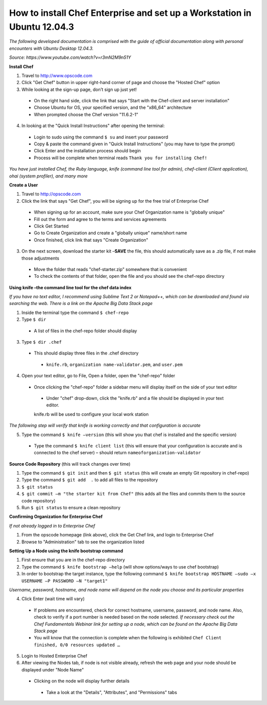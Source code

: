 How to install Chef Enterprise and set up a Workstation in Ubuntu 12.04.3
---------------------------------------------------------------------------------
*The following developed documentation is comprised with the guide
of official documentation along with personal encounters with Ubuntu Desktop 12.04.3.*

*Source: https://www.youtube.com/watch?v=r3mN2M9n51Y*

**Install Chef**

1.	Travel to http://www.opscode.com 
2.	Click "Get Chef" button in upper right-hand corner of page and choose the "Hosted Chef" option 
3.	While looking at the sign-up page, don’t sign up just yet!
  *	On the right hand side, click the link that says "Start with the Chef-client and server installation"
  *	Choose Ubuntu for OS, your specified version, and the "x86_64" architecture
  *	When prompted choose the Chef version "11.6.2-1"
4.	In looking at the "Quick Install Instructions" after opening the terminal:
  *	Login to sudo using the command ``$ su`` and insert your password
  *	Copy & paste the command given in "Quick Install Instructions" (you may have to type the prompt)
  *	Click Enter and the installation process should begin
  *	Process will be complete when terminal reads ``Thank you for installing Chef!``
  
*You have just installed Chef, the Ruby language, knife (command line tool for admin), chef-client (Client application),
ohai (system profiler), and many more*

**Create a User**

1.	Travel to http://opscode.com 
2.	Click the link that says "Get Chef", you will be signing up for the free trial of Enterprise Chef

  *	When signing up for an account, make sure your Chef Organization name is "globally unique"
  *	Fill out the form and agree to the terms and services agreements
  *	Click Get Started
  *	Go to Create Organization and create a "globally unique" name/short name
  *	Once finished, click link that says "Create Organization" 
3.	On the next screen, download the starter kit –**SAVE** the file, this should automatically save as a .zip file, if not make those adjustments

  *	Move the folder that reads "chef-starter.zip" somewhere that is convenient 
  *	To check the contents of that folder, open the file and you should see the chef-repo directory
  
**Using knife –the command line tool for the chef data index**

*If you have no text editor, I recommend using Sublime Text 2 or Notepad++, which can be downloaded
and found via searching the web. There is a link on the Apache Big Data Stack page*

1.	Inside the terminal type the command ``$ chef-repo``
2.	Type ``$ dir`` 
  * A list of files in the chef-repo folder should display
3.	Type ``$ dir .chef``
  *	This should display three files in the .chef directory
    * ``knife.rb``, ``organization name-validator.pem``, and ``user.pem``
4.	Open your text editor, go to File, Open a folder, open the "chef-repo" folder
  *	Once clicking the "chef-repo" folder a sidebar menu will display itself on the side of your text editor
      *	Under "chef" drop-down, click the "knife.rb" and a file should be displayed in your text editor. 
      knife.rb will be used to configure your local work station
*The following step will verify that knife is working correctly and that configuration is accurate*

5.	Type the command ``$ knife –version`` (this will show you that chef is installed and the specific version)
  *	Type the command ``$ knife client list`` (this will ensure that your configuration is accurate and is connected to the chef server) – should return ``nameoforganization-validator``

**Source Code Repository** (this will track changes over time)

1.	Type the command ``$ git init`` and then ``$ git status`` (this will create an empty Git repository in chef-repo)

2.	Type the command ``$ git add  .`` to add all files to the repository

3.	``$ git status``

4.	``$ git commit –m "the starter kit from Chef"`` (this adds all the files and commits them to the source code repository)

5.	Run ``$ git status``  to ensure a clean repository 

**Confirming Organization for Enterprise Chef**

*If not already logged in to Enterprise Chef* 

1. From the opscode homepage (link above), click the Get Chef link, and login to Enterprise Chef

2.	Browse to "Administration" tab to see the organization listed

**Setting Up a Node using the knife bootstrap command**

1.	First ensure that you are in the chef-repo directory

2.	Type the command ``$ knife bootstrap –help`` (will show options/ways to use chef bootstrap)

3.	In order to bootstrap the target instance, type the following command ``$ knife bootstrap HOSTNAME –sudo –x USERNAME –P PASSWORD –N "target1"``

*Username, password, hostname, and node name will depend on the node you choose and its particular properties*

4.	Click Enter (wait time will vary) 
  *	If problems are encountered, check for correct hostname, username, password, and node name. Also, check to verify if a port number is needed based on the node selected. *If necessary check out the Chef Fundamentals Webinar link for setting up a node, which can be found on the Apache Big Data Stack page*
  *	You will know that the connection is complete when the following is exhibited ``Chef Client finished, 0/0 resources updated …``
  
5.	Login to Hosted Enterprise Chef

6.	After viewing the Nodes tab, if node is not visible already, refresh the web page and your node should be displayed under "Node Name"
  *	Clicking on the node will display further details
    *	Take a look at the "Details", "Attributes", and "Permissions" tabs

